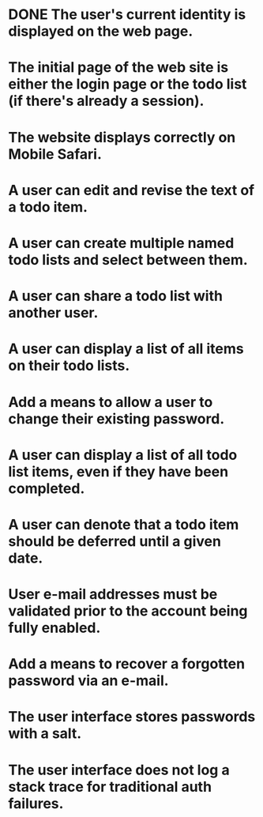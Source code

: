 * DONE The user's current identity is displayed on the web page.
* The initial page of the web site is either the login page or the todo list (if there's already a session).
* The website displays correctly on Mobile Safari.
* A user can edit and revise the text of a todo item.
* A user can create multiple named todo lists and select between them.
* A user can share a todo list with another user.
* A user can display a list of all items on their todo lists.
* Add a means to allow a user to change their existing password.
* A user can display a list of all todo list items, even if they have been completed.
* A user can denote that a todo item should be deferred until a given date.
* User e-mail addresses must be validated prior to the account being fully enabled.
* Add a means to recover a forgotten password via an e-mail.
* The user interface stores passwords with a salt.
* The user interface does not log a stack trace for traditional auth failures.
